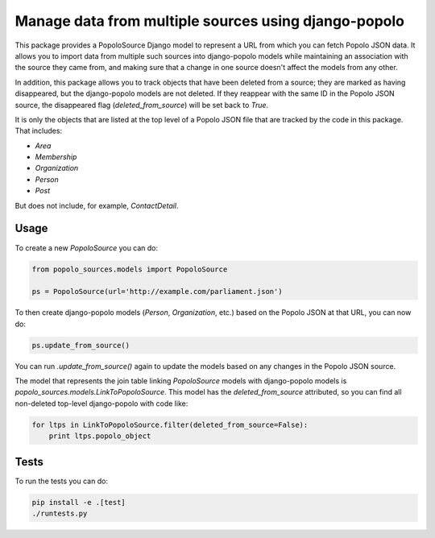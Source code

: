 Manage data from multiple sources using django-popolo
=====================================================

This package provides a PopoloSource Django model to represent a
URL from which you can fetch Popolo JSON data.  It allows you to
import data from multiple such sources into django-popolo models
while maintaining an association with the source they came from,
and making sure that a change in one source doesn't affect the
models from any other.

In addition, this package allows you to track objects that have
been deleted from a source; they are marked as having
disappeared, but the django-popolo models are not deleted.  If
they reappear with the same ID in the Popolo JSON source, the
disappeared flag (`deleted_from_source`) will be set back to
`True`.

It is only the objects that are listed at the top level of a
Popolo JSON file that are tracked by the code in this package.
That includes:

* `Area`
* `Membership`
* `Organization`
* `Person`
* `Post`

But does not include, for example, `ContactDetail`.

Usage
-----

To create a new `PopoloSource` you can do:

.. code:: python

    from popolo_sources.models import PopoloSource

    ps = PopoloSource(url='http://example.com/parliament.json')

To then create django-popolo models (`Person`, `Organization`,
etc.) based on the Popolo JSON at that URL, you can now do:

.. code:: python

    ps.update_from_source()

You can run `.update_from_source()` again to update the models
based on any changes in the Popolo JSON source.

The model that represents the join table linking `PopoloSource`
models with django-popolo models is
`popolo_sources.models.LinkToPopoloSource`. This model has the
`deleted_from_source` attributed, so you can find all
non-deleted top-level django-popolo with code like:

.. code:: python

    for ltps in LinkToPopoloSource.filter(deleted_from_source=False):
        print ltps.popolo_object

Tests
-----

To run the tests you can do:

.. code:: bash

    pip install -e .[test]
    ./runtests.py
